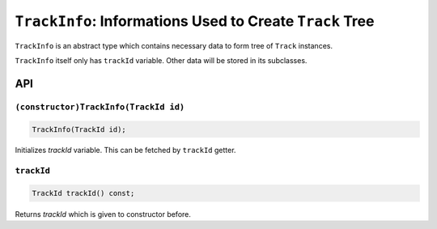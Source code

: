 ``TrackInfo``: Informations Used to Create ``Track`` Tree
====================================================================

``TrackInfo`` is an abstract type which contains necessary data to form
tree of ``Track`` instances.

``TrackInfo`` itself only has ``trackId`` variable. Other data will be stored
in its subclasses.

API
------

``(constructor)TrackInfo(TrackId id)``
%%%%%%%%%%%%%%%%%%%%%%%%%%%%%%%%%%%%%%%%%%%

.. code-block:: cpp

	TrackInfo(TrackId id);

Initializes *trackId* variable. This can be fetched by ``trackId`` getter.

``trackId``
%%%%%%%%%%%%%

.. code-block:: cpp

	TrackId trackId() const;

Returns *trackId* which is given to constructor before.
